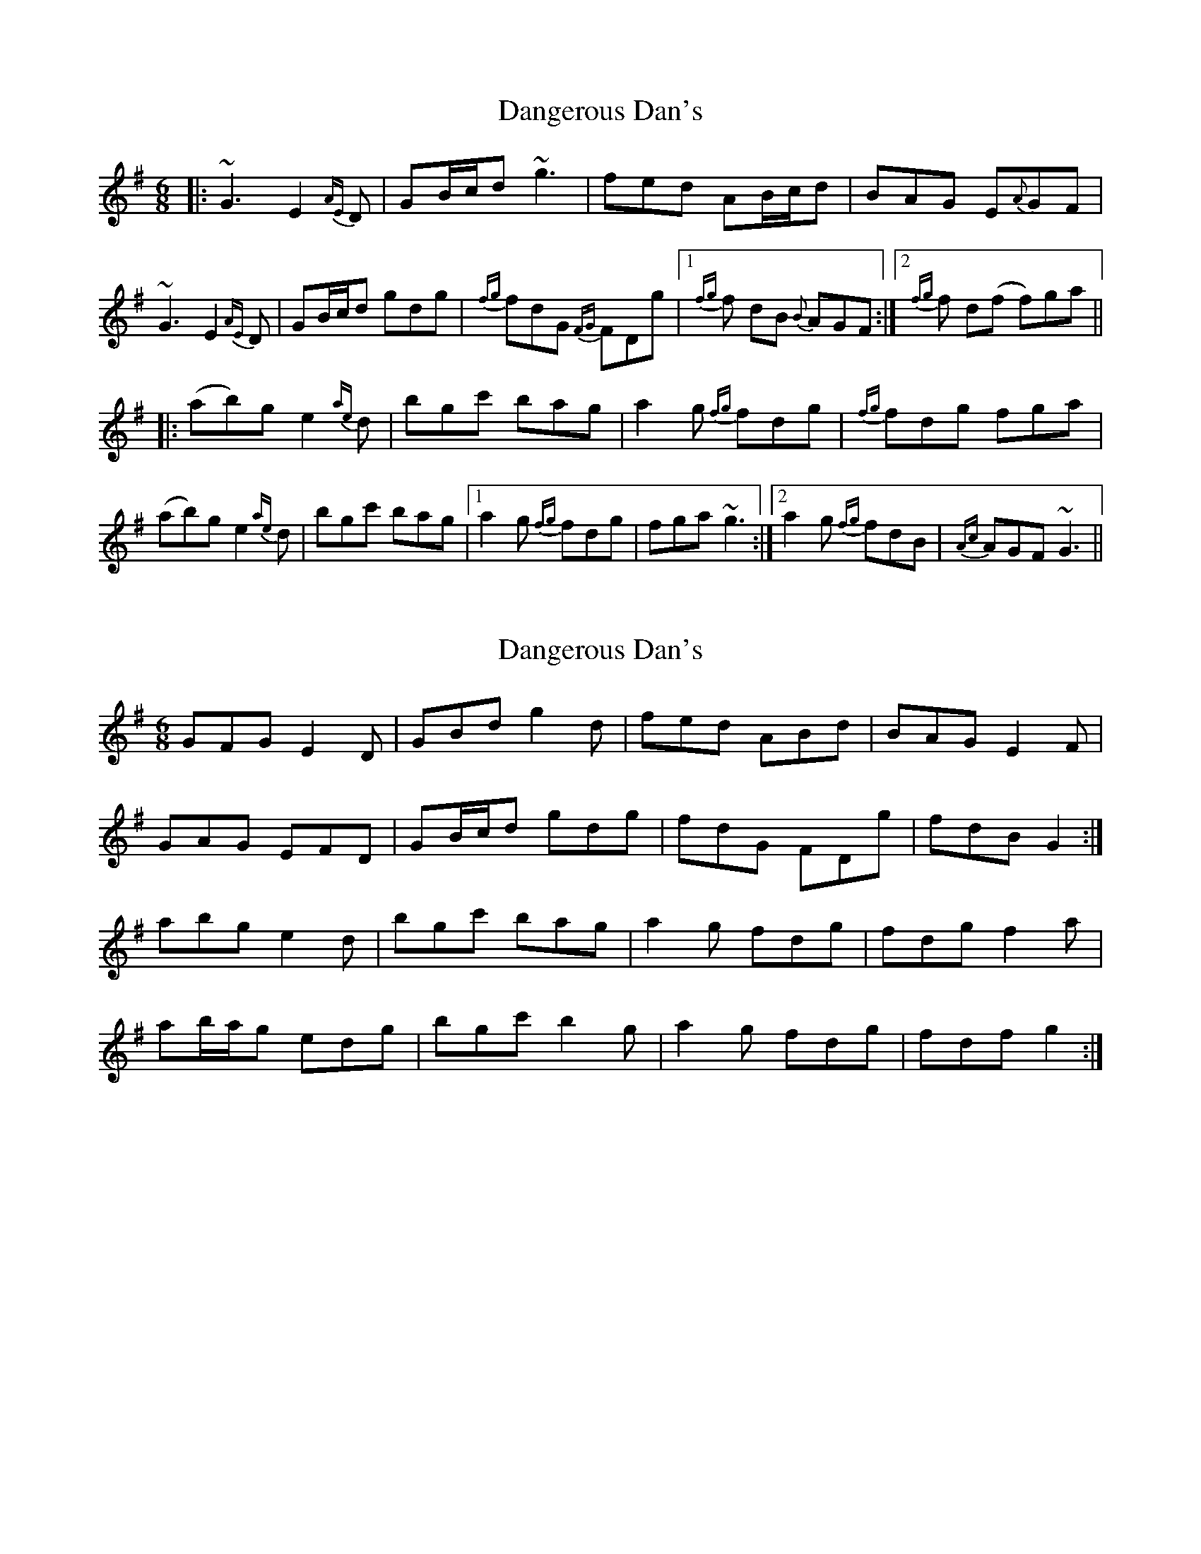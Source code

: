 X: 1
T: Dangerous Dan's
Z: bestcraic
S: https://thesession.org/tunes/3959#setting3959
R: jig
M: 6/8
L: 1/8
K: Gmaj
|: ~G3 E2{AE}D | GB/c/d ~g3 | fed AB/c/d | BAG E{A}GF |
~G3 E2{AE}D | GB/c/d gdg | {fg}fdG {FG}FDg |1 {fg}f dB {B}AGF :|2 {fg}f d(f f)ga ||
|: (ab)g e2{ae}d | bgc' bag | a2g {fg}fdg | {fg}fdg fga |
(ab)g e2{ae}d | bgc' bag |1 a2g {fg}fdg | fga ~g3 :|2 a2g {fg}fdB | {Ac}AGF ~G3 ||
X: 2
T: Dangerous Dan's
Z: ceolachan
S: https://thesession.org/tunes/3959#setting16827
R: jig
M: 6/8
L: 1/8
K: Gmaj
GFG E2 D | GBd g2 d | fed ABd | BAG E2 F |GAG EFD | GB/c/d gdg | fdG FDg | fdB G2 :|abg e2 d | bgc' bag | a2 g fdg | fdg f2 a |ab/a/g edg | bgc' b2 g | a2 g fdg | fdf g2 :|
